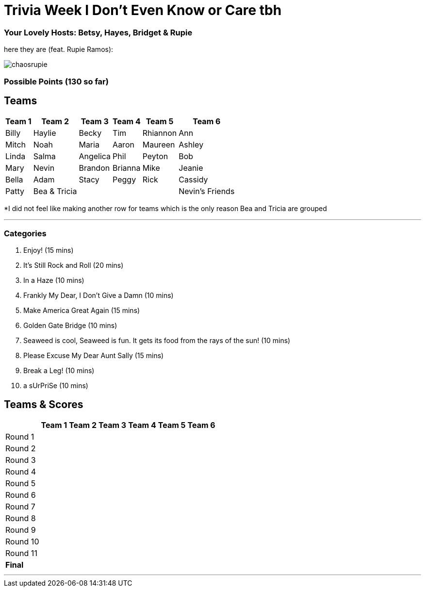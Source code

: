 = Trivia Week I Don't Even Know or Care tbh
:basepath: october9/questions/round

=== Your Lovely Hosts: Betsy, Hayes, Bridget & Rupie
here they are (feat. Rupie Ramos): 

image:../october9/picturetime/chaosrupie.jpeg[]

=== Possible Points (130 so far)

== Teams
[%autowidth,stripes=even,]
|===
| Team 1 | Team 2 |Team 3 | Team 4 | Team 5 | Team 6


|Billy
|Haylie
|Becky
|Tim
|Rhiannon

|Ann
|Mitch
|Noah
|Maria
|Aaron

|Maureen
|Ashley
|Linda
|Salma
|Angelica

|Phil
|Peyton
|Bob
|Mary
|Nevin


|Brandon
|Brianna
|Mike
|Jeanie
|Bella


|Adam
|Stacy
|Peggy
|Rick
|Cassidy

| Patty
| Bea & Tricia
|
|
|
|Nevin's Friends
|===

*I did not feel like making another row for teams which is the only reason Bea and Tricia are grouped

'''

=== Categories

1. Enjoy! (15 mins)
2. It's Still Rock and Roll (20 mins)
3. In a Haze (10 mins)
4. Frankly My Dear, I Don't Give a Damn (10 mins)
5. Make America Great Again (15 mins)
6. Golden Gate Bridge (10 mins)
7. Seaweed is cool, Seaweed is fun. It gets its food from the rays of the sun! (10 mins)
8. Please Excuse My Dear Aunt Sally (15 mins)
9. Break a Leg! (10 mins)
10. a sUrPriSe (10 mins)

== Teams & Scores

[%autowidth,stripes=even,]
|===
| | Team 1 | Team 2 |Team 3 | Team 4 | Team 5 | Team 6

|Round 1
| 
| 
| 
| 
| 
|

|Round 2   
| 
| 
| 
|
| 
| 

| Round 3
| 
| 
| 
| 
| 
| 

|Round 4
| 
| 
|
| 
| 
| 

|Round 5
| 
| 
| 
| 
| 
| 

|Round 6
| 
| 
| 
| 
| 
| 

|Round 7
| 
| 
| 
| 
| 
| 

|Round 8
| 
| 
| 
| 
| 
| 

|Round 9
| 
| 
| 
| 
| 
|

|Round 10
| 
| 
| 
| 
|
| 


|Round 11
| 
| 
| 
| 
|
| 


|*Final*
| 
| 
| 
| 
| 
| 
|===

'''

